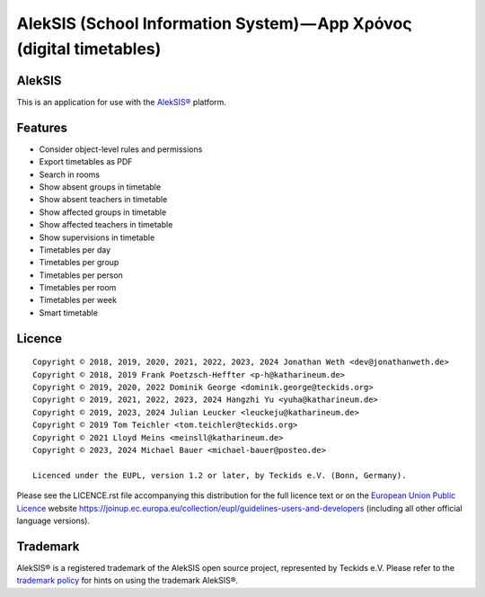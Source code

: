 AlekSIS (School Information System) — App Χρόνος (digital timetables)
=====================================================================

AlekSIS
-------

This is an application for use with the `AlekSIS®`_ platform.

Features
--------

* Consider object-level rules and permissions
* Export timetables as PDF
* Search in rooms
* Show absent groups in timetable
* Show absent teachers in timetable
* Show affected groups in timetable
* Show affected teachers in timetable
* Show supervisions in timetable
* Timetables per day
* Timetables per group
* Timetables per person
* Timetables per room
* Timetables per week
* Smart timetable

Licence
-------

::

  Copyright © 2018, 2019, 2020, 2021, 2022, 2023, 2024 Jonathan Weth <dev@jonathanweth.de>
  Copyright © 2018, 2019 Frank Poetzsch-Heffter <p-h@katharineum.de>
  Copyright © 2019, 2020, 2022 Dominik George <dominik.george@teckids.org>
  Copyright © 2019, 2021, 2022, 2023, 2024 Hangzhi Yu <yuha@katharineum.de>
  Copyright © 2019, 2023, 2024 Julian Leucker <leuckeju@katharineum.de>
  Copyright © 2019 Tom Teichler <tom.teichler@teckids.org>
  Copyright © 2021 Lloyd Meins <meinsll@katharineum.de>
  Copyright © 2023, 2024 Michael Bauer <michael-bauer@posteo.de>

  Licenced under the EUPL, version 1.2 or later, by Teckids e.V. (Bonn, Germany).

Please see the LICENCE.rst file accompanying this distribution for the
full licence text or on the `European Union Public Licence`_ website
https://joinup.ec.europa.eu/collection/eupl/guidelines-users-and-developers
(including all other official language versions).

Trademark
---------

AlekSIS® is a registered trademark of the AlekSIS open source project, represented
by Teckids e.V. Please refer to the `trademark policy`_ for hints on using the trademark
AlekSIS®.

.. _AlekSIS®: https://aleksis.org/
.. _European Union Public Licence: https://eupl.eu/
.. _trademark policy: https://aleksis.org/pages/about
